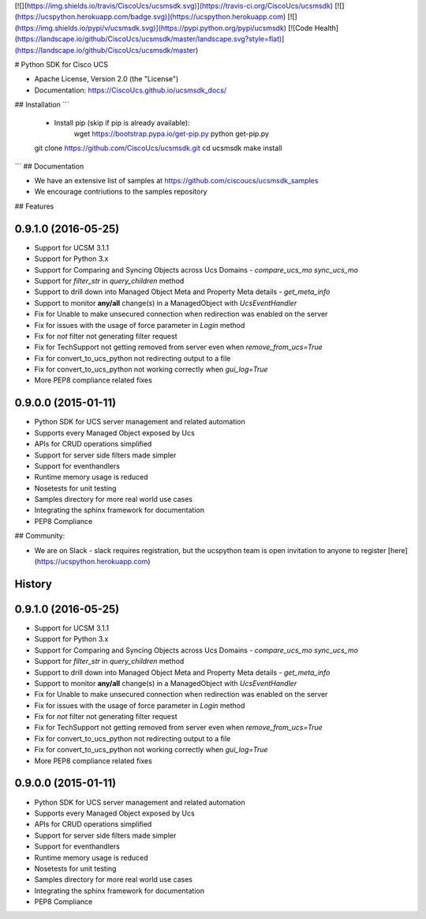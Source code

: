 [![](https://img.shields.io/travis/CiscoUcs/ucsmsdk.svg)](https://travis-ci.org/CiscoUcs/ucsmsdk)
[![](https://ucspython.herokuapp.com/badge.svg)](https://ucspython.herokuapp.com)
[![](https://img.shields.io/pypi/v/ucsmsdk.svg)](https://pypi.python.org/pypi/ucsmsdk)
[![Code Health](https://landscape.io/github/CiscoUcs/ucsmsdk/master/landscape.svg?style=flat)](https://landscape.io/github/CiscoUcs/ucsmsdk/master)

# Python SDK for Cisco UCS

* Apache License, Version 2.0 (the "License") 
* Documentation: https://CiscoUcs.github.io/ucsmsdk_docs/

## Installation
```
    - Install pip (skip if pip is already available):
        wget https://bootstrap.pypa.io/get-pip.py
        python get-pip.py

    git clone https://github.com/CiscoUcs/ucsmsdk.git
    cd ucsmsdk
    make install
```
## Documentation

* We have an extensive list of samples at https://github.com/ciscoucs/ucsmsdk_samples
* We encourage contriutions to the samples repository

## Features

0.9.1.0 (2016-05-25)
---------------------

* Support for UCSM 3.1.1
* Support for Python 3.x
* Support for Comparing and Syncing Objects across Ucs Domains - `compare_ucs_mo` `sync_ucs_mo`
* Support for `filter_str` in `query_children` method
* Support to drill down into Managed Object Meta and Property Meta details - `get_meta_info`
* Support to monitor **any/all** change(s) in a ManagedObject with `UcsEventHandler`
* Fix for Unable to make unsecured connection when redirection was enabled on the server
* Fix for issues with the usage of force parameter in `Login` method
* Fix for `not` filter not generating filter request
* Fix for TechSupport not getting removed from server even when `remove_from_ucs=True`
* Fix for convert_to_ucs_python not redirecting output to a file
* Fix for convert_to_ucs_python not working correctly when `gui_log=True`
* More PEP8 compliance related fixes

0.9.0.0 (2015-01-11)
---------------------

* Python SDK for UCS server management and related automation
* Supports every Managed Object exposed by Ucs
* APIs for CRUD operations simplified
* Support for server side filters made simpler
* Support for eventhandlers
* Runtime memory usage is reduced
* Nosetests for unit testing
* Samples directory for more real world use cases
* Integrating the sphinx framework for documentation
* PEP8 Compliance


## Community:

* We are on Slack - slack requires registration, but the ucspython team is open invitation to
  anyone to register [here](https://ucspython.herokuapp.com) 




History
-------

0.9.1.0 (2016-05-25)
---------------------

* Support for UCSM 3.1.1
* Support for Python 3.x
* Support for Comparing and Syncing Objects across Ucs Domains - `compare_ucs_mo` `sync_ucs_mo`
* Support for `filter_str` in `query_children` method
* Support to drill down into Managed Object Meta and Property Meta details - `get_meta_info`
* Support to monitor **any/all** change(s) in a ManagedObject with `UcsEventHandler`
* Fix for Unable to make unsecured connection when redirection was enabled on the server
* Fix for issues with the usage of force parameter in `Login` method
* Fix for `not` filter not generating filter request
* Fix for TechSupport not getting removed from server even when `remove_from_ucs=True`
* Fix for convert_to_ucs_python not redirecting output to a file
* Fix for convert_to_ucs_python not working correctly when `gui_log=True`
* More PEP8 compliance related fixes

0.9.0.0 (2015-01-11)
---------------------

* Python SDK for UCS server management and related automation
* Supports every Managed Object exposed by Ucs
* APIs for CRUD operations simplified
* Support for server side filters made simpler
* Support for eventhandlers
* Runtime memory usage is reduced
* Nosetests for unit testing
* Samples directory for more real world use cases
* Integrating the sphinx framework for documentation
* PEP8 Compliance



